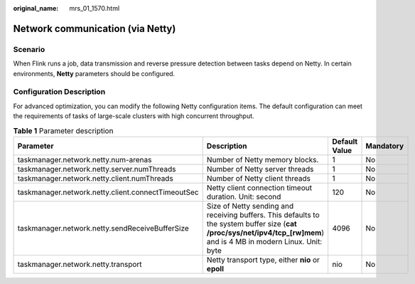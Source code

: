 :original_name: mrs_01_1570.html

.. _mrs_01_1570:

Network communication (via Netty)
=================================

Scenario
--------

When Flink runs a job, data transmission and reverse pressure detection between tasks depend on Netty. In certain environments, **Netty** parameters should be configured.

Configuration Description
-------------------------

For advanced optimization, you can modify the following Netty configuration items. The default configuration can meet the requirements of tasks of large-scale clusters with high concurrent throughput.

.. table:: **Table 1** Parameter description

   +----------------------------------------------------+-----------------------------------------------------------------------------------------------------------------------------------------------------------------------+---------------+-----------+
   | Parameter                                          | Description                                                                                                                                                           | Default Value | Mandatory |
   +====================================================+=======================================================================================================================================================================+===============+===========+
   | taskmanager.network.netty.num-arenas               | Number of Netty memory blocks.                                                                                                                                        | 1             | No        |
   +----------------------------------------------------+-----------------------------------------------------------------------------------------------------------------------------------------------------------------------+---------------+-----------+
   | taskmanager.network.netty.server.numThreads        | Number of Netty server threads                                                                                                                                        | 1             | No        |
   +----------------------------------------------------+-----------------------------------------------------------------------------------------------------------------------------------------------------------------------+---------------+-----------+
   | taskmanager.network.netty.client.numThreads        | Number of Netty client threads                                                                                                                                        | 1             | No        |
   +----------------------------------------------------+-----------------------------------------------------------------------------------------------------------------------------------------------------------------------+---------------+-----------+
   | taskmanager.network.netty.client.connectTimeoutSec | Netty client connection timeout duration. Unit: second                                                                                                                | 120           | No        |
   +----------------------------------------------------+-----------------------------------------------------------------------------------------------------------------------------------------------------------------------+---------------+-----------+
   | taskmanager.network.netty.sendReceiveBufferSize    | Size of Netty sending and receiving buffers. This defaults to the system buffer size (**cat /proc/sys/net/ipv4/tcp_[rw]mem**) and is 4 MB in modern Linux. Unit: byte | 4096          | No        |
   +----------------------------------------------------+-----------------------------------------------------------------------------------------------------------------------------------------------------------------------+---------------+-----------+
   | taskmanager.network.netty.transport                | Netty transport type, either **nio** or **epoll**                                                                                                                     | nio           | No        |
   +----------------------------------------------------+-----------------------------------------------------------------------------------------------------------------------------------------------------------------------+---------------+-----------+
